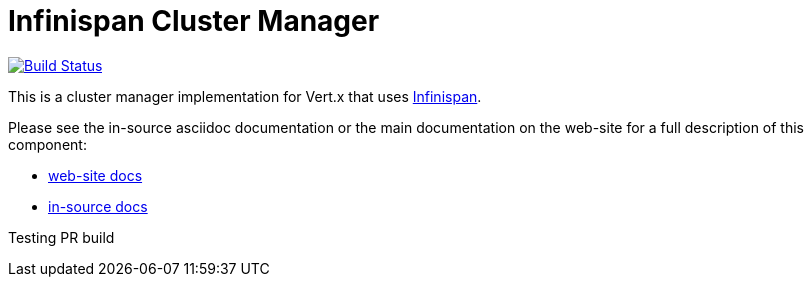 = Infinispan Cluster Manager

image:https://vertx.ci.cloudbees.com/buildStatus/icon?job=vert.x3-infinispan["Build Status",link="https://vertx.ci.cloudbees.com/view/vert.x-3/job/vert.x3-infinispan/"]

This is a cluster manager implementation for Vert.x that uses http://infinispan.org[Infinispan].

Please see the in-source asciidoc documentation or the main documentation on the web-site for a full description
of this component:

* link:http://vertx.io/docs/vertx-infinispan/java/[web-site docs]
* link:src/main/asciidoc/java/index.adoc[in-source docs]

Testing PR build
